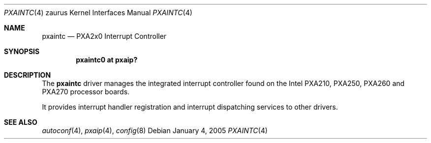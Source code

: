.\" 	$OpenBSD$
.\" 
.\" Copyright (c) 2005, Miodrag Vallat.
.\" All rights reserved.
.\" 
.\" Redistribution and use in source and binary forms, with or without
.\" modification, are permitted provided that the following conditions
.\" are met:
.\" 1. Redistributions of source code must retain the above copyright
.\"    notice, this list of conditions and the following disclaimer.
.\" 2. Redistributions in binary form must reproduce the above copyright
.\"    notice, this list of conditions and the following disclaimer in the
.\"    documentation and/or other materials provided with the distribution.
.\" 
.\" THIS SOFTWARE IS PROVIDED BY THE AUTHOR ``AS IS'' AND ANY EXPRESS OR
.\" IMPLIED WARRANTIES, INCLUDING, BUT NOT LIMITED TO, THE IMPLIED
.\" WARRANTIES OF MERCHANTABILITY AND FITNESS FOR A PARTICULAR PURPOSE ARE
.\" DISCLAIMED.  IN NO EVENT SHALL THE AUTHOR BE LIABLE FOR ANY DIRECT,
.\" INDIRECT, INCIDENTAL, SPECIAL, EXEMPLARY, OR CONSEQUENTIAL DAMAGES
.\" (INCLUDING, BUT NOT LIMITED TO, PROCUREMENT OF SUBSTITUTE GOODS OR
.\" SERVICES; LOSS OF USE, DATA, OR PROFITS; OR BUSINESS INTERRUPTION)
.\" HOWEVER CAUSED AND ON ANY THEORY OF LIABILITY, WHETHER IN CONTRACT,
.\" STRICT LIABILITY, OR TORT (INCLUDING NEGLIGENCE OR OTHERWISE) ARISING IN
.\" ANY WAY OUT OF THE USE OF THIS SOFTWARE, EVEN IF ADVISED OF THE
.\" POSSIBILITY OF SUCH DAMAGE.
.\"
.Dd January 4, 2005
.Dt PXAINTC 4 zaurus
.Os
.Sh NAME
.Nm pxaintc
.Nd PXA2x0 Interrupt Controller
.Sh SYNOPSIS
.Cd "pxaintc0 at pxaip?"
.Sh DESCRIPTION
The
.Nm
driver manages the integrated interrupt controller found
on the Intel PXA210, PXA250, PXA260 and PXA270 processor boards.
.Pp
It provides interrupt handler registration and interrupt dispatching services
to other drivers.
.Sh SEE ALSO
.Xr autoconf 4 ,
.Xr pxaip 4 ,
.Xr config 8
